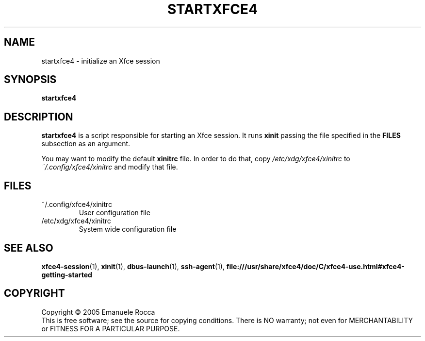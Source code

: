 .\" Copyright (c) 2005 Emanuele Rocca
.TH STARTXFCE4 "1" "June 2005" "startxfce4" "User Commands"
.SH NAME
startxfce4 \- initialize an Xfce session
.SH SYNOPSIS
.B startxfce4
.SH DESCRIPTION
.PP
.B startxfce4 
is a script responsible for starting an Xfce session. It runs
.B xinit 
passing the file specified in the 
.B FILES
subsection as an argument.
.P
You may want to modify the default
.B xinitrc
file. In order to do that, copy 
.I /etc/xdg/xfce4/xinitrc
to
.I ~/.config/xfce4/xinitrc
and modify that file.
.SH FILES
.PP
.IP ~/.config/xfce4/xinitrc
User configuration file
.IP /etc/xdg/xfce4/xinitrc
System wide configuration file
.SH SEE ALSO
.PP
.BR xfce4-session (1),
.BR xinit (1),
.BR dbus-launch (1),
.BR ssh-agent (1),
.BR file:///usr/share/xfce4/doc/C/xfce4-use.html#xfce4-getting-started
.SH COPYRIGHT
Copyright \(co 2005 Emanuele Rocca
.br
This is free software; see the source for copying conditions.  There is NO
warranty; not even for MERCHANTABILITY or FITNESS FOR A PARTICULAR PURPOSE.

